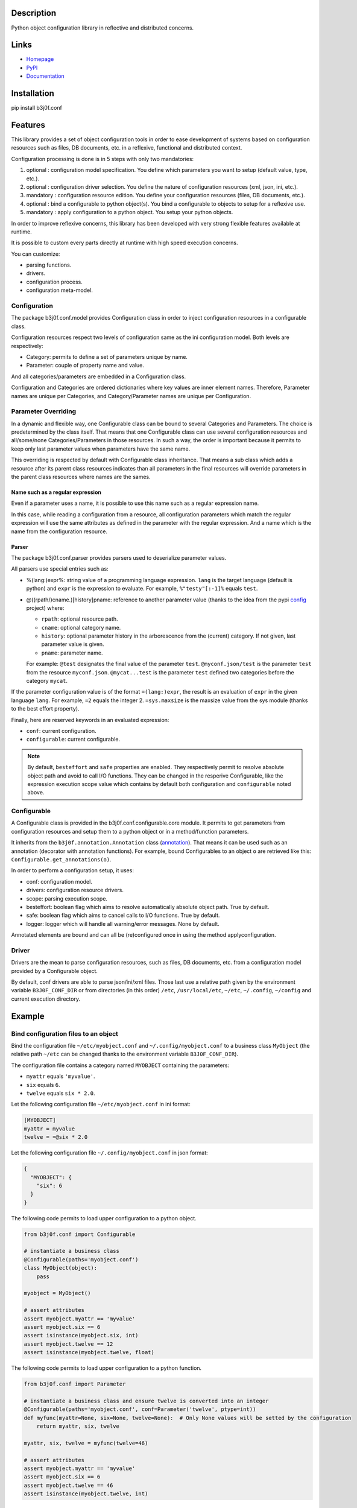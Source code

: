 Description
-----------

Python object configuration library in reflective and distributed concerns.

.. image:: https://img.shields.io/pypi/l/b3j0f.conf.svg
   :target: https://pypi.python.org/pypi/b3j0f.conf/
   :alt: License

.. image:: https://img.shields.io/pypi/status/b3j0f.conf.svg
   :target: https://pypi.python.org/pypi/b3j0f.conf/
   :alt: Development Status

.. image:: https://img.shields.io/pypi/v/b3j0f.conf.svg
   :target: https://pypi.python.org/pypi/b3j0f.conf/
   :alt: Latest release

.. image:: https://img.shields.io/pypi/pyversions/b3j0f.conf.svg
   :target: https://pypi.python.org/pypi/b3j0f.conf/
   :alt: Supported Python versions

.. image:: https://img.shields.io/pypi/implementation/b3j0f.conf.svg
   :target: https://pypi.python.org/pypi/b3j0f.conf/
   :alt: Supported Python implementations

.. image:: https://img.shields.io/pypi/wheel/b3j0f.conf.svg
   :target: https://travis-ci.org/b3j0f/conf
   :alt: Download format

.. image:: https://travis-ci.org/b3j0f/conf.svg?branch=master
   :target: https://travis-ci.org/b3j0f/conf
   :alt: Build status

.. image:: https://coveralls.io/repos/b3j0f/conf/badge.png
   :target: https://coveralls.io/r/b3j0f/conf
   :alt: Code test coverage

.. image:: https://img.shields.io/pypi/dm/b3j0f.conf.svg
   :target: https://pypi.python.org/pypi/b3j0f.conf/
   :alt: Downloads

.. image:: https://readthedocs.org/projects/b3j0fconf/badge/?version=master
   :target: https://readthedocs.org/projects/b3j0fconf/?badge=master
   :alt: Documentation Status

.. image:: https://landscape.io/github/b3j0f/conf/master/landscape.svg?style=flat
   :target: https://landscape.io/github/b3j0f/conf/master
   :alt: Code Health

Links
-----

- `Homepage`_
- `PyPI`_
- `Documentation`_

Installation
------------

pip install b3j0f.conf

Features
--------

This library provides a set of object configuration tools in order to ease development of systems based on configuration resources such as files, DB documents, etc. in a reflexive, functional and distributed context.

Configuration processing is done is in 5 steps with only two mandatories:

1. optional : configuration model specification. You define which parameters you want to setup (default value, type, etc.).
2. optional : configuration driver selection. You define the nature of configuration resources (xml, json, ini, etc.).
3. mandatory : configuration resource edition. You define your configuration resources (files, DB documents, etc.).
4. optional : bind a configurable to python object(s). You bind a configurable to objects to setup for a reflexive use.
5. mandatory : apply configuration to a python object. You setup your python objects.

In order to improve reflexive concerns, this library has been developed with very strong flexible features available at runtime.

It is possible to custom every parts directly at runtime with high speed execution concerns.

You can customize:

- parsing functions.
- drivers.
- configuration process.
- configuration meta-model.

Configuration
#############

The package b3j0f.conf.model provides Configuration class in order to inject configuration resources in a configurable class.

Configuration resources respect two levels of configuration same as the ini configuration model. Both levels are respectively:

- Category: permits to define a set of parameters unique by name.
- Parameter: couple of property name and value.

And all categories/parameters are embedded in a Configuration class.

Configuration and Categories are ordered dictionaries where key values are inner element names. Therefore, Parameter names are unique per Categories, and Category/Parameter names are unique per Configuration.

Parameter Overriding
####################

In a dynamic and flexible way, one Configurable class can be bound to several Categories and Parameters. The choice is predetermined by the class itself. That means that one Configurable class can use several configuration resources and all/some/none Categories/Parameters in those resources. In such a way, the order is important because it permits to keep only last parameter values when parameters have the same name.

This overriding is respected by default with Configurable class inheritance. That means a sub class which adds a resource after its parent class resources indicates than all parameters in the final resources will override parameters in the parent class resources where names are the sames.

Name such as a regular expression
~~~~~~~~~~~~~~~~~~~~~~~~~~~~~~~~~

Even if a parameter uses a name, it is possible to use this name such as a regular expression name.

In this case, while reading a configuration from a resource, all configuration parameters which match the regular expression will use the same attributes as defined in the parameter with the regular expression. And a name which is the name from the configuration resource.

Parser
~~~~~~

The package b3j0f.conf.parser provides parsers used to deserialize parameter values.

All parsers use special entries such as:

- %(lang:)expr%: string value of a programming language expression. ``lang`` is the target language (default is python) and ``expr`` is the expression to evaluate. For example, ``%"testy"[:-1]%`` equals ``test``.
- @((rpath/)cname.)[history]pname: reference to another parameter value (thanks to the idea from the pypi config_ project) where:

  - ``rpath``: optional resource path.
  - ``cname``: optional category name.
  - ``history``: optional parameter history in the arborescence from the (current) category. If not given, last parameter value is given.
  - ``pname``: parameter name.

  For example: ``@test`` designates the final value of the parameter ``test``. ``@myconf.json/test`` is the parameter ``test`` from the resource ``myconf.json``. ``@mycat...test`` is the parameter ``test`` defined two categories before the category ``mycat``.

If the parameter configuration value is of the format ``=(lang:)expr``, the result is an evaluation of ``expr`` in the given language ``lang``. For example, ``=2`` equals the integer 2. ``=sys.maxsize`` is the maxsize value from the sys module (thanks to the best effort property).

Finally, here are reserved keywords in an evaluated expression:

- ``conf``: current configuration.
- ``configurable``: current configurable.

.. note::

  By default, ``besteffort`` and ``safe`` properties are enabled. They respectively permit to resolve absolute object path and avoid to call I/O functions. They can be changed in the resperive Configurable, like the expression execution scope value which contains by default both configuration and ``configurable`` noted above.

Configurable
############

A Configurable class is provided in the b3j0f.conf.configurable.core module. It permits to get parameters from configuration resources and setup them to a python object or in a method/function parameters.

It inherits from the ``b3j0f.annotation.Annotation`` class (`annotation`_). That means it can be used such as an annotation (decorator with annotation functions). For example, bound Configurables to an object ``o`` are retrieved like this: ``Configurable.get_annotations(o)``.

In order to perform a configuration setup, it uses:

- conf: configuration model.
- drivers: configuration resource drivers.
- scope: parsing execution scope.
- besteffort: boolean flag which aims to resolve automatically absolute object path. True by default.
- safe: boolean flag which aims to cancel calls to I/O functions. True by default.
- logger: logger which will handle all warning/error messages. None by default.

Annotated elements are bound and can all be (re)configured once in using the method applyconfiguration.

Driver
######

Drivers are the mean to parse configuration resources, such as files, DB documents, etc. from a configuration model provided by a Configurable object.

By default, conf drivers are able to parse json/ini/xml files. Those last use a relative path given by the environment variable ``B3J0F_CONF_DIR`` or from directories (in this order) ``/etc``, ``/usr/local/etc``, ``~/etc``, ``~/.config``, ``~/config`` and current execution directory.

Example
-------

Bind configuration files to an object
#####################################

Bind the configuration file ``~/etc/myobject.conf`` and ``~/.config/myobject.conf`` to a business class ``MyObject`` (the relative path ``~/etc`` can be changed thanks to the environment variable ``B3J0F_CONF_DIR``).

The configuration file contains a category named ``MYOBJECT`` containing the parameters:

- ``myattr`` equals ``'myvalue'``.
- ``six`` equals ``6``.
- ``twelve`` equals ``six * 2.0``.

Let the following configuration file ``~/etc/myobject.conf`` in ini format:

.. code-block:: ini

  [MYOBJECT]
  myattr = myvalue
  twelve = =@six * 2.0

Let the following configuration file ``~/.config/myobject.conf`` in json format:

.. code-block:: json

  {
    "MYOBJECT": {
      "six": 6
    }
  }

The following code permits to load upper configuration to a python object.

.. code-block:: python

  from b3j0f.conf import Configurable

  # instantiate a business class
  @Configurable(paths='myobject.conf')
  class MyObject(object):
      pass

  myobject = MyObject()

  # assert attributes
  assert myobject.myattr == 'myvalue'
  assert myobject.six == 6
  assert isinstance(myobject.six, int)
  assert myobject.twelve == 12
  assert isinstance(myobject.twelve, float)

The following code permits to load upper configuration to a python function.

.. code-block:: python

  from b3j0f.conf import Parameter

  # instantiate a business class and ensure twelve is converted into an integer
  @Configurable(paths='myobject.conf', conf=Parameter('twelve', ptype=int))
  def myfunc(myattr=None, six=None, twelve=None):  # Only None values will be setted by the configuration
      return myattr, six, twelve

  myattr, six, twelve = myfunc(twelve=46)

  # assert attributes
  assert myobject.myattr == 'myvalue'
  assert myobject.six == 6
  assert myobject.twelve == 46
  assert isinstance(myobject.twelve, int)

Class configuration
###################

.. code-block:: python

  from b3j0f.conf import category
  from b3j0f.conf import Configurable

  # class configuration
  @Configurable(conf=category('land', Parameter('country', value='fr')))
  class World(object):
      pass

  world = World()
  assert world.country == 'fr'

One configuration with several objects
######################################

.. code-block:: python

  land = Configurable.get_annotations(world)[0]  # class method for retrieving Configurables

  @land  # bind land to World2
  class World2(object):
      pass

  world2 = World2()

  assert World2().country == 'fr'

  class World3(object):
      pass

  world3 = World3()
  land.applyconfiguration([world3])  # apply land on world3 without annotated it

  assert world3.country == 'fr'

  world3s = (land(World3()) for _ in range(5))  # annotate a set of worlds

  land.conf['land']['country'] = 'en'  # change default country code

  land.applyconfiguration()  # update all annotated objects

  for _world3 in world3s:
      assert _world3.country == 'en'

  assert world2.country == 'en'

  assert world3.country == 'fr'  # check not annotated element has not changed

Configure object constructor
############################

.. code-block:: python

  land.autoconf = False  # disable autoconf

  @land
  class World4(object):
      def __init__(self, country=None):
          self.safecountry = country

  world4 = World4()

  assert not hasattr(world4, 'country')  # disabled auto conf side effect
  assert world4.safecountry = 'en'

  land.applyconfiguration()  # configure all land targets

  assert world4.country == 'en'

Configure function parameters
#############################

.. code-block:: python

  @land
  def getcountry(country=None):
      print(country)
      return country

  assert getcountry() == 'en'

  land['land']['country'] = 'fr'

  assert getcountry() == 'fr'

Configure embedded objects
##########################

.. code-block:: python

  from b3j0f.conf import configuration, category, Parameter

  class SubTest(object):
      pass

  @Configurable(
      conf=(
          configuration(
              category('', Parameter('subtest', value=SubTest)),
  # the prefix ':' refers (recursively) to a sub configuration for the parameter named with the suffix after ':'
              category(':subtest', Parameter('subsubtest', value=SubTest)),
              category(':subtset:subsubtest', Parameter('test', value=True))
          )
      )
  )
  class Test(object):
      pass

  test = Test()

  assert isinstance(test.subtest, SubTest)
  assert isinstance(test.subtest.subsubtest)
  assert not hasattr(test.subtest, 'test')
  assert test.subtest.subsubtest.test is True

  # and you can still apply configuration
  Configurable.get_annotations(test)[0].conf[':subtset:subsubtest']['test'] = False
  applyconfiguration(targets=[test])

  assert test.subtest.subsubtest.test is False

Configure metaclasses
#####################

.. code-block:: python

  from six import add_metaclass

  @Configurable(conf=Parameter('test', value=True))
  class MetaTest(type):
      pass

  @add_metaclass(MetaTest)
  class Test(object):
      pass

  test = Test()

  assert test.test is True

Perspectives
------------

- wait feedbacks during 6 months before passing it to a stable version.
- Cython implementation.
- add GUI in order to ease management of multi resources and categorized parameters.

Donation
--------

.. image:: https://cdn.rawgit.com/gratipay/gratipay-badge/2.3.0/dist/gratipay.png
   :target: https://gratipay.com/b3j0f/
   :alt: I'm grateful for gifts, but don't have a specific funding goal.

.. _Homepage: https://github.com/b3j0f/conf
.. _Documentation: http://b3j0fconf.readthedocs.org/en/master/
.. _PyPI: https://pypi.python.org/pypi/b3j0f.conf/
.. _config: https://pypi.python.org/pypi/config/
.. _annotation: https://github.com/b3j0f/annotation


